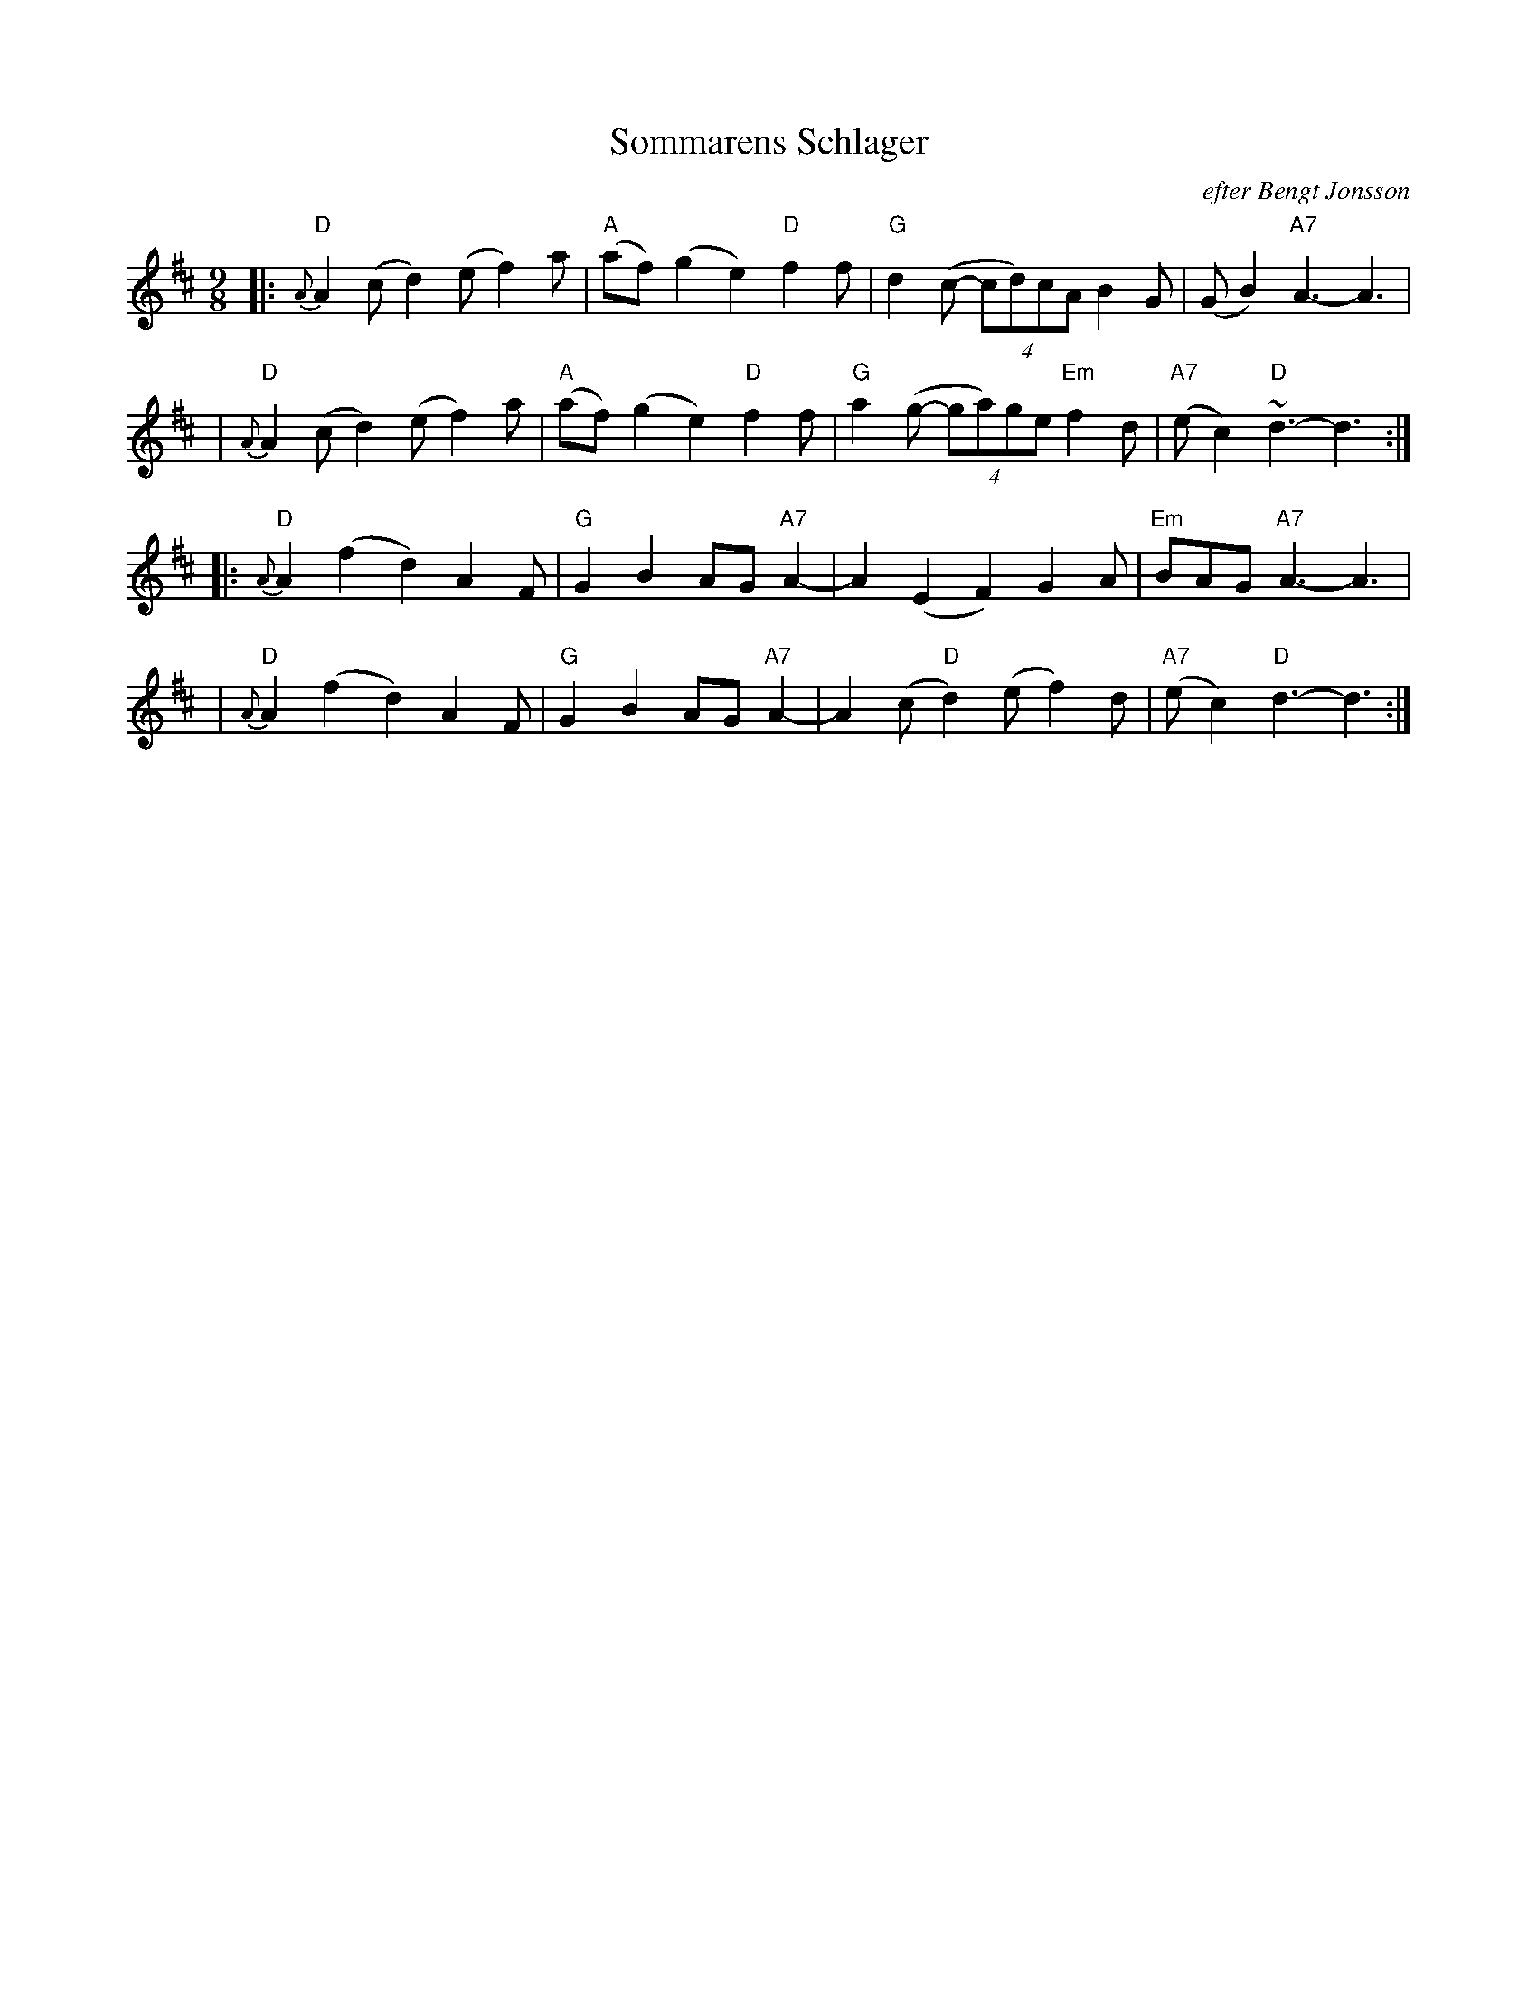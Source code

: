 X: 1
T: Sommarens Schlager
R: R\"attvikspolska
O: efter Bengt Jonsson
Z: John Chambers <jc@trillian.mit.edu>
M: 9/8
L: 1/8
K: D
%%slurgraces 1
|: "D"{A}A2(c d2)(e f2)a | "A"(af) (g2e2) "D"f2f \
| "G"d2(c- (4cd)cA B2G | (GB2) "A7"A3- A3 |
| "D"{A}A2(c d2)(e f2)a | "A"(af) (g2e2) "D"f2f \
| "G"a2(g- (4ga)ge "Em"f2d | "A7"(ec2) "D"~d3- d3 :|
|: "D"{A}A2 (f2d2) A2F | "G"G2 B2 AG "A7"A2- \
| A2 (E2F2) G2A | "Em"BAG "A7"A3- A3 |
| "D"{A}A2 (f2d2) A2F | "G"G2 B2 AG "A7"A2- \
| A2(c "D"d2)(e f2)d | "A7"(ec2) "D"d3- d3 :|

